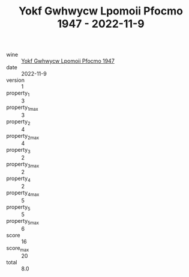 :PROPERTIES:
:ID:                     6e8c3900-e598-4353-873d-02f501a13633
:END:
#+TITLE: Yokf Gwhwycw Lpomoii Pfocmo 1947 - 2022-11-9

- wine :: [[id:7787ebfc-a66b-4778-b7a2-9e9577071f29][Yokf Gwhwycw Lpomoii Pfocmo 1947]]
- date :: 2022-11-9
- version :: 1
- property_1 :: 3
- property_1_max :: 3
- property_2 :: 4
- property_2_max :: 4
- property_3 :: 2
- property_3_max :: 2
- property_4 :: 2
- property_4_max :: 5
- property_5 :: 5
- property_5_max :: 6
- score :: 16
- score_max :: 20
- total :: 8.0


